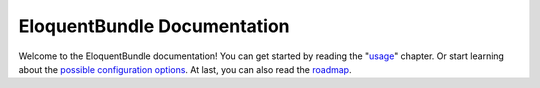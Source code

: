 EloquentBundle Documentation
============================

Welcome to the EloquentBundle documentation! You can get started by reading
the "`usage`_" chapter. Or start learning about the
`possible configuration options`_. At last, you can also
read the `roadmap`_.

.. _usage: usage.rst
.. _`possible configuration options`: configuration.rst
.. _`roadmap`: roadmap.rst
